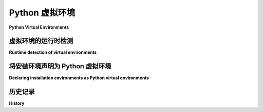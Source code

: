 
.. _virtual-environments:

===========================
Python 虚拟环境
===========================

**Python Virtual Environments**

.. tab:: 中文

    对于 Python 3.3 及更高版本，:pep:`405` 引入了对“Python 虚拟环境”概念的解释器级支持。每个虚拟环境都有自己的 Python 二进制文件（允许创建具有不同 Python 版本的环境），并且可以在其站点目录中拥有自己独立的一组已安装的 Python 包，但与基础安装的 Python 共享标准库。在此更新之前，虚拟环境的概念已经存在，但没有先前标准化的声明或发现它们的机制。

.. tab:: 英文

    For Python 3.3 and later versions, :pep:`405` introduced interpreter level support
    for the concept of "Python Virtual Environments". Each virtual environment has
    its own Python binary (allowing creation of environments with various Python
    versions) and can have its own independent set of installed Python packages in
    its site directories, but shares the standard library with the base installed
    Python. While the concept of virtual environments existed prior to this update,
    there was no previously standardised mechanism for declaring or discovering them.


虚拟环境的运行时检测
=========================================

**Runtime detection of virtual environments**

.. tab:: 中文

    在运行时，可以通过 :py:data:`sys.prefix`（运行的解释器的文件系统位置）与 :py:data:`sys.base_prefix`（标准库目录的默认文件系统位置）值不同来识别虚拟环境。

    Python 标准库文档中的 :ref:`venv-explanation` 解释了这一点，并涵盖了在交互式操作系统 shell 中“激活”虚拟环境的概念（此激活步骤是可选的，因此它所做的更改不能可靠地用于检测 Python 程序是否在虚拟环境中运行）。

.. tab:: 英文

    At runtime, virtual environments can be identified by virtue of
    :py:data:`sys.prefix` (the filesystem location of the running interpreter)
    having a different value from :py:data:`sys.base_prefix` (the default filesystem
    location of the standard library directories).

    :ref:`venv-explanation` in the Python standard library documentation for the
    :py:mod:`venv` module covers this along with the concept of "activating" a
    virtual environment in an interactive operating system shell (this activation
    step is optional and hence the changes it makes can't be reliably used to
    detect whether a Python program is running in a virtual environment or not).


将安装环境声明为 Python 虚拟环境
==================================================================

**Declaring installation environments as Python virtual environments**

.. tab:: 中文

    如 :pep:`405` 所描述，Python 虚拟环境的最简单形式仅由 Python 二进制文件的副本或符号链接、一个 ``site-packages`` 目录和一个 ``pyvenv.cfg`` 文件组成，该文件包含一个 ``home`` 键，指示在哪里可以找到 Python 标准库模块。

    虽然该设计是为了满足标准 :py:mod:`venv` 模块的需求，但这种拆分安装和 ``pyvenv.cfg`` 文件的方式可以被 *任何* 需要 Python 特定工具意识到它们已经在虚拟环境中运行且不需要进一步环境嵌套的 Python 安装提供商使用。

    即使没有 ``pyvenv.cfg`` 文件，任何导致 :py:data:`sys.prefix` 和 :py:data:`sys.base_prefix` 值不同的方式（例如 ``sitecustomize.py``，或者对已安装的 Python 运行时进行修补），只要它仍然提供与 :py:mod:`sysconfig` 中的默认包安装方案相匹配的设置，就会被检测并表现得像一个 Python 虚拟环境。

.. tab:: 英文

    As described in :pep:`405`, a Python virtual environment in its simplest form
    consists of nothing more than a copy or symlink of the Python binary accompanied
    by a ``site-packages`` directory and a ``pyvenv.cfg`` file with a ``home`` key
    that indicates where to find the Python standard library modules.

    While designed to meet the needs of the standard :py:mod:`venv` module, this
    split installation and ``pyvenv.cfg`` file approach can be used by *any*
    Python installation provider that desires Python-specific tools to be aware that
    they are already operating in a virtual environment and no further environment
    nesting is required or desired.

    Even in the absence of a ``pyvenv.cfg`` file, any approach (e.g.
    ``sitecustomize.py``, patching the installed Python runtime) that results in
    :py:data:`sys.prefix` and :py:data:`sys.base_prefix` having different values,
    while still providing a matching default package installation scheme in
    :py:mod:`sysconfig`, will be detected and behave as a Python virtual environment.


历史记录
=======

**History**

.. tab:: 中文

    - 2012 年 5 月：该规范通过 :pep:`405` 批准。

.. tab:: 英文

    - May 2012: This specification was approved through :pep:`405`.
